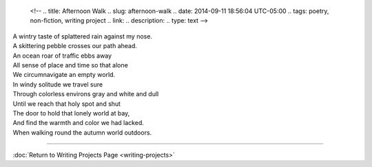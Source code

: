    <!--
   .. title: Afternoon Walk
   .. slug: afternoon-walk
   .. date: 2014-09-11 18:56:04 UTC-05:00
   .. tags: poetry, non-fiction, writing project
   .. link:
   .. description:
   .. type: text
   -->

| A wintry taste of splattered rain against my nose.
| A skittering pebble crosses our path ahead.
| An ocean roar of traffic ebbs away
| All sense of place and time so that alone
| We circumnavigate an empty world.
| In windy solitude we travel sure
| Through colorless environs gray and white and dull
| Until we reach that holy spot and shut
| The door to hold that lonely world at bay,
| And find the warmth and color we had lacked.
| When walking round the autumn world outdoors.

--------------

:doc:`Return to Writing Projects Page <writing-projects>`
